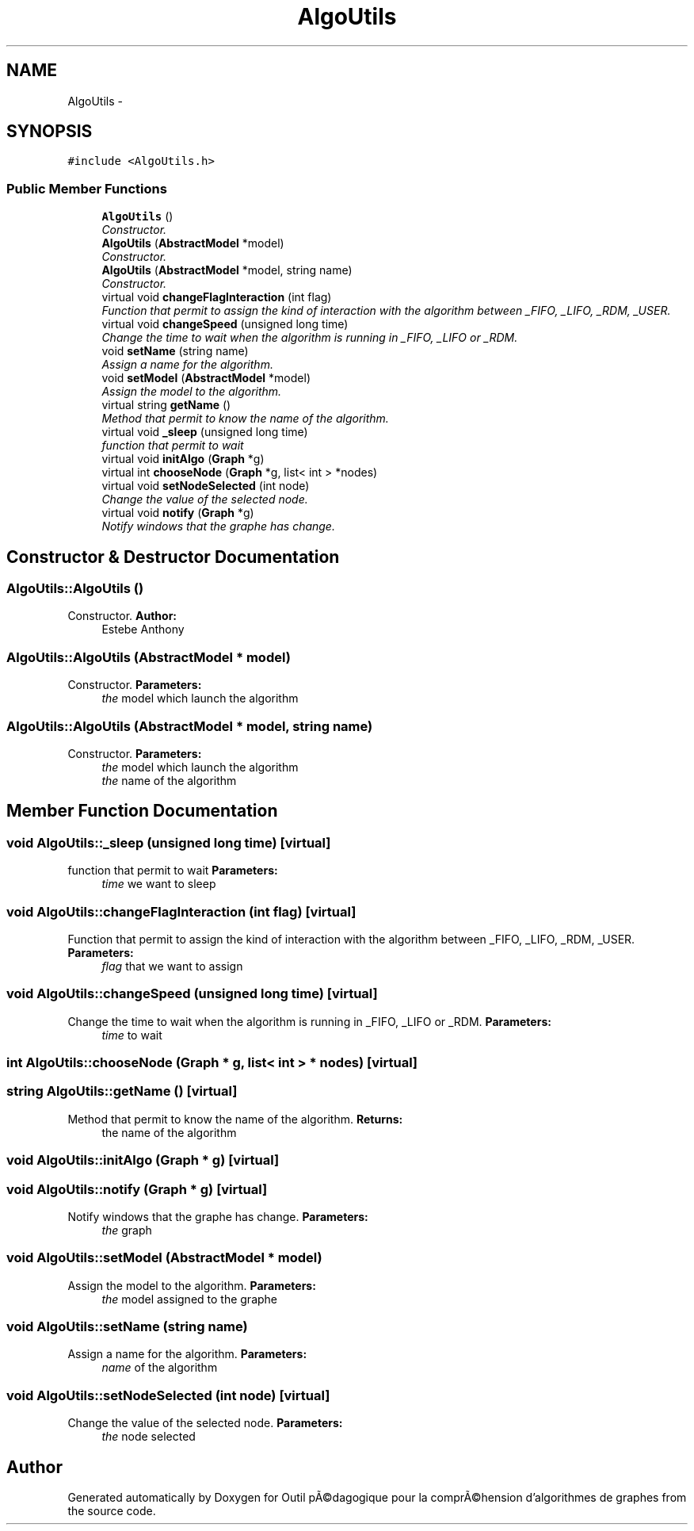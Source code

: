 .TH "AlgoUtils" 3 "1 Mar 2010" "Outil pÃ©dagogique pour la comprÃ©hension d'algorithmes de graphes" \" -*- nroff -*-
.ad l
.nh
.SH NAME
AlgoUtils \- 
.SH SYNOPSIS
.br
.PP
.PP
\fC#include <AlgoUtils.h>\fP
.SS "Public Member Functions"

.in +1c
.ti -1c
.RI "\fBAlgoUtils\fP ()"
.br
.RI "\fIConstructor. \fP"
.ti -1c
.RI "\fBAlgoUtils\fP (\fBAbstractModel\fP *model)"
.br
.RI "\fIConstructor. \fP"
.ti -1c
.RI "\fBAlgoUtils\fP (\fBAbstractModel\fP *model, string name)"
.br
.RI "\fIConstructor. \fP"
.ti -1c
.RI "virtual void \fBchangeFlagInteraction\fP (int flag)"
.br
.RI "\fIFunction that permit to assign the kind of interaction with the algorithm between _FIFO, _LIFO, _RDM, _USER. \fP"
.ti -1c
.RI "virtual void \fBchangeSpeed\fP (unsigned long time)"
.br
.RI "\fIChange the time to wait when the algorithm is running in _FIFO, _LIFO or _RDM. \fP"
.ti -1c
.RI "void \fBsetName\fP (string name)"
.br
.RI "\fIAssign a name for the algorithm. \fP"
.ti -1c
.RI "void \fBsetModel\fP (\fBAbstractModel\fP *model)"
.br
.RI "\fIAssign the model to the algorithm. \fP"
.ti -1c
.RI "virtual string \fBgetName\fP ()"
.br
.RI "\fIMethod that permit to know the name of the algorithm. \fP"
.ti -1c
.RI "virtual void \fB_sleep\fP (unsigned long time)"
.br
.RI "\fIfunction that permit to wait \fP"
.ti -1c
.RI "virtual void \fBinitAlgo\fP (\fBGraph\fP *g)"
.br
.ti -1c
.RI "virtual int \fBchooseNode\fP (\fBGraph\fP *g, list< int > *nodes)"
.br
.ti -1c
.RI "virtual void \fBsetNodeSelected\fP (int node)"
.br
.RI "\fIChange the value of the selected node. \fP"
.ti -1c
.RI "virtual void \fBnotify\fP (\fBGraph\fP *g)"
.br
.RI "\fINotify windows that the graphe has change. \fP"
.in -1c
.SH "Constructor & Destructor Documentation"
.PP 
.SS "AlgoUtils::AlgoUtils ()"
.PP
Constructor. \fBAuthor:\fP
.RS 4
Estebe Anthony 
.RE
.PP

.SS "AlgoUtils::AlgoUtils (\fBAbstractModel\fP * model)"
.PP
Constructor. \fBParameters:\fP
.RS 4
\fIthe\fP model which launch the algorithm 
.RE
.PP

.SS "AlgoUtils::AlgoUtils (\fBAbstractModel\fP * model, string name)"
.PP
Constructor. \fBParameters:\fP
.RS 4
\fIthe\fP model which launch the algorithm 
.br
\fIthe\fP name of the algorithm 
.RE
.PP

.SH "Member Function Documentation"
.PP 
.SS "void AlgoUtils::_sleep (unsigned long time)\fC [virtual]\fP"
.PP
function that permit to wait \fBParameters:\fP
.RS 4
\fItime\fP we want to sleep 
.RE
.PP

.SS "void AlgoUtils::changeFlagInteraction (int flag)\fC [virtual]\fP"
.PP
Function that permit to assign the kind of interaction with the algorithm between _FIFO, _LIFO, _RDM, _USER. \fBParameters:\fP
.RS 4
\fIflag\fP that we want to assign 
.RE
.PP

.SS "void AlgoUtils::changeSpeed (unsigned long time)\fC [virtual]\fP"
.PP
Change the time to wait when the algorithm is running in _FIFO, _LIFO or _RDM. \fBParameters:\fP
.RS 4
\fItime\fP to wait 
.RE
.PP

.SS "int AlgoUtils::chooseNode (\fBGraph\fP * g, list< int > * nodes)\fC [virtual]\fP"
.SS "string AlgoUtils::getName ()\fC [virtual]\fP"
.PP
Method that permit to know the name of the algorithm. \fBReturns:\fP
.RS 4
the name of the algorithm 
.RE
.PP

.SS "void AlgoUtils::initAlgo (\fBGraph\fP * g)\fC [virtual]\fP"
.SS "void AlgoUtils::notify (\fBGraph\fP * g)\fC [virtual]\fP"
.PP
Notify windows that the graphe has change. \fBParameters:\fP
.RS 4
\fIthe\fP graph 
.RE
.PP

.SS "void AlgoUtils::setModel (\fBAbstractModel\fP * model)"
.PP
Assign the model to the algorithm. \fBParameters:\fP
.RS 4
\fIthe\fP model assigned to the graphe 
.RE
.PP

.SS "void AlgoUtils::setName (string name)"
.PP
Assign a name for the algorithm. \fBParameters:\fP
.RS 4
\fIname\fP of the algorithm 
.RE
.PP

.SS "void AlgoUtils::setNodeSelected (int node)\fC [virtual]\fP"
.PP
Change the value of the selected node. \fBParameters:\fP
.RS 4
\fIthe\fP node selected 
.RE
.PP


.SH "Author"
.PP 
Generated automatically by Doxygen for Outil pÃ©dagogique pour la comprÃ©hension d'algorithmes de graphes from the source code.
